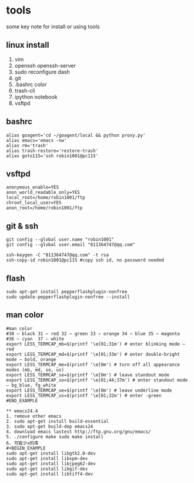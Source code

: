 * tools
some key note for install or using tools

** linux install 
1. vim 
2. openssh openssh-server
3. sudo reconfigure dash
4. git 
5. .bashrc color
6. trash-cli
7. ipython notebook
8. vsftpd

** bashrc
#+BEGIN_EXAMPLE
alias goagent='cd ~/goagent/local && python proxy.py'
alias emacs='emacs -nw'
alias rm='trash'
alias trash-restore='restore-trash'
alias goto115='ssh robin1001@pc115'
#+END_EXAMPLE

** vsftpd
#+BEGIN_EXAMPLE
anonymous_enable=YES
anon_world_readable_only=YES
local_root=/home/robin1001/ftp
chroot_local_user=YES
anon_root=/home/robin1001/ftp
#+END_EXAMPLE

** git & ssh 
#+BEGIN_EXAMPLE
git config --global user.name "robin1001"
git config --global user.email "811364747@qq.com"
#+END_EXAMPLE

#+BEGIN_EXAMPLE
ssh-keygen -C "811364747@qq.com" -t rsa
ssh-copy-id robin1001@pc115 #copy ssh id, no password needed
#+END_EXAMPLE

** flash
#+BEGIN_EXAMPLE
sudo apt-get install pepperflashplugin-nonfree
sudo update-pepperflashplugin-nonfree --install
#+END_EXAMPLE

** man color
#+BEGIN_EXAMPLE
#man color
#30 – black 31 – red 32 – green 33 – orange 34 – blue 35 – magenta
#36 – cyan  37 – white
export LESS_TERMCAP_mb=$(printf '\e[01;31m') # enter blinking mode – red
export LESS_TERMCAP_md=$(printf '\e[01;33m') # enter double-bright mode – bold, orange 
export LESS_TERMCAP_me=$(printf '\e[0m') # turn off all appearance modes (mb, md, so, us)
export LESS_TERMCAP_se=$(printf '\e[0m') # leave standout mode
export LESS_TERMCAP_so=$(printf '\e[01;44;37m') # enter standout mode – bg_blue, fg_white
export LESS_TERMCAP_ue=$(printf '\e[0m') # leave underline mode
export LESS_TERMCAP_us=$(printf '\e[01;32m') # enter -green
#END_EXAMPLE

** emacs24.4
1. remove other emacs
2. sudo apt-get install build-essential
3. sudo apt-get build-dep emacs24
4. download emacs lastest http://ftp.gnu.org/gnu/emacs/
5. ./configure make sudo make install
6. 可能少x的库
#+BEGIN_EXAMPLE
sudo apt-get install libgtk2.0-dev
sudo apt-get install libxpm-dev
sudo apt-get install libjpeg62-dev
sudo apt-get install libgif-dev
sudo apt-get install libtiff4-dev
#+END_EXAMPLE

